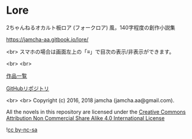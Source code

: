 #+OPTIONS: toc:nil

* Lore
  2ちゃんねるオカルト板ロア (フォークロア) 風，140字程度の創作小説集

  https://jamcha-aa.gitbook.io/lore/

  <br>
  スマホの場合は画面左上の「≡」で目次の表示/非表示ができます。

  <br>
  <br>

  [[https://jamcha-aa.gitbook.io/about/][作品一覧]]

  [[https://github.com/jamcha-aa/Lore][GitHubリポジトリ]]

  <br>
  <br>
  Copyright (c) 2016, 2018 jamcha (jamcha.aa@gmail.com).

  All the novels in this repository are licensed under the [[https://creativecommons.org/licenses/by-nc-sa/4.0/deed][Creative Commons Attribution Non Commercial Share Alike 4.0 International License]]

  ![[https://i.creativecommons.org/l/by-nc-sa/4.0/88x31.png][cc by-nc-sa]]
